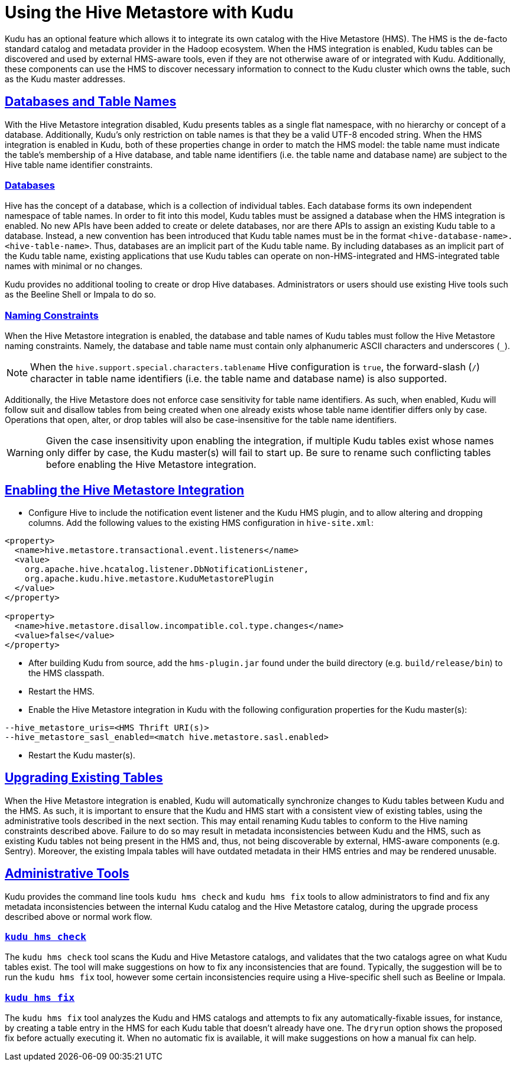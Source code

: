 // Licensed to the Apache Software Foundation (ASF) under one
// or more contributor license agreements.  See the NOTICE file
// distributed with this work for additional information
// regarding copyright ownership.  The ASF licenses this file
// to you under the Apache License, Version 2.0 (the
// "License"); you may not use this file except in compliance
// with the License.  You may obtain a copy of the License at
//
//   http://www.apache.org/licenses/LICENSE-2.0
//
// Unless required by applicable law or agreed to in writing,
// software distributed under the License is distributed on an
// "AS IS" BASIS, WITHOUT WARRANTIES OR CONDITIONS OF ANY
// KIND, either express or implied.  See the License for the
// specific language governing permissions and limitations
// under the License.

[[hive_metastore]]
= Using the Hive Metastore with Kudu

:author: Kudu Team
:imagesdir: ./images
:icons: font
:toc: left
:toclevels: 3
:doctype: book
:backend: html5
:sectlinks:
:experimental:

Kudu has an optional feature which allows it to integrate its own catalog with
the Hive Metastore (HMS). The HMS is the de-facto standard catalog and metadata
provider in the Hadoop ecosystem. When the HMS integration is enabled, Kudu
tables can be discovered and used by external HMS-aware tools, even if they are
not otherwise aware of or integrated with Kudu. Additionally, these components
can use the HMS to discover necessary information to connect to the Kudu
cluster which owns the table, such as the Kudu master addresses.

## Databases and Table Names

With the Hive Metastore integration disabled, Kudu presents tables as a single
flat namespace, with no hierarchy or concept of a database. Additionally,
Kudu's only restriction on table names is that they be a valid UTF-8 encoded
string. When the HMS integration is enabled in Kudu, both of these properties
change in order to match the HMS model: the table name must indicate the
table's membership of a Hive database, and table name identifiers (i.e. the
table name and database name) are subject to the Hive table name identifier
constraints.

### Databases

Hive has the concept of a database, which is a collection of individual tables.
Each database forms its own independent namespace of table names. In order to
fit into this model, Kudu tables must be assigned a database when the HMS
integration is enabled. No new APIs have been added to create or delete
databases, nor are there APIs to assign an existing Kudu table to a database.
Instead, a new convention has been introduced that Kudu table names must be in
the format `<hive-database-name>.<hive-table-name>`. Thus, databases are an
implicit part of the Kudu table name. By including databases as an implicit
part of the Kudu table name, existing applications that use Kudu tables can
operate on non-HMS-integrated and HMS-integrated table names with minimal or no
changes.

Kudu provides no additional tooling to create or drop Hive databases.
Administrators or users should use existing Hive tools such as the Beeline
Shell or Impala to do so.

### Naming Constraints

When the Hive Metastore integration is enabled, the database and table names of
Kudu tables must follow the Hive Metastore naming constraints. Namely, the
database and table name must contain only alphanumeric ASCII characters and
underscores (`_`).

NOTE: When the `hive.support.special.characters.tablename` Hive configuration
is `true`, the forward-slash (`/`) character in table name identifiers (i.e. the
table name and database name) is also supported.

Additionally, the Hive Metastore does not enforce case sensitivity for table
name identifiers. As such, when enabled, Kudu will follow suit and disallow
tables from being created when one already exists whose table name identifier
differs only by case. Operations that open, alter, or drop tables will also be
case-insensitive for the table name identifiers.

WARNING: Given the case insensitivity upon enabling the integration, if
multiple Kudu tables exist whose names only differ by case, the Kudu master(s)
will fail to start up. Be sure to rename such conflicting tables before
enabling the Hive Metastore integration.

## Enabling the Hive Metastore Integration

* Configure Hive to include the notification event listener and the Kudu HMS
plugin, and to allow altering and dropping columns. Add the following values
to the existing HMS configuration in `hive-site.xml`:

```xml
<property>
  <name>hive.metastore.transactional.event.listeners</name>
  <value>
    org.apache.hive.hcatalog.listener.DbNotificationListener,
    org.apache.kudu.hive.metastore.KuduMetastorePlugin
  </value>
</property>

<property>
  <name>hive.metastore.disallow.incompatible.col.type.changes</name>
  <value>false</value>
</property>
```

* After building Kudu from source, add the `hms-plugin.jar` found under the build
directory (e.g. `build/release/bin`) to the HMS classpath.

* Restart the HMS.

* Enable the Hive Metastore integration in Kudu with the following
configuration properties for the Kudu master(s):

```
--hive_metastore_uris=<HMS Thrift URI(s)>
--hive_metastore_sasl_enabled=<match hive.metastore.sasl.enabled>
```

* Restart the Kudu master(s).

## Upgrading Existing Tables

When the Hive Metastore integration is enabled, Kudu will automatically synchronize
changes to Kudu tables between Kudu and the HMS. As such, it is important to ensure
that the Kudu and HMS start with a consistent view of existing tables, using the
administrative tools described in the next section. This may entail renaming Kudu
tables to conform to the Hive naming constraints described above. Failure to do
so may result in metadata inconsistencies between Kudu and the HMS, such as existing
Kudu tables not being present in the HMS and, thus, not being discoverable by external,
HMS-aware components (e.g. Sentry). Moreover, the existing Impala tables will have
outdated metadata in their HMS entries and may be rendered unusable.
// TODO(hao): add a section about external table support

## Administrative Tools

Kudu provides the command line tools `kudu hms check` and `kudu hms fix` tools
to allow administrators to find and fix any metadata inconsistencies between
the internal Kudu catalog and the Hive Metastore catalog, during the upgrade
process described above or normal work flow.

### `kudu hms check`

The `kudu hms check` tool scans the Kudu and Hive Metastore catalogs, and
validates that the two catalogs agree on what Kudu tables exist. The tool will
make suggestions on how to fix any inconsistencies that are found. Typically,
the suggestion will be to run the `kudu hms fix` tool, however some certain
inconsistencies require using a Hive-specific shell such as Beeline or Impala.

### `kudu hms fix`

The `kudu hms fix` tool analyzes the Kudu and HMS catalogs and attempts to fix
any automatically-fixable issues, for instance, by creating a table entry in
the HMS for each Kudu table that doesn't already have one. The `dryrun` option
shows the proposed fix before actually executing it. When no automatic fix is
available, it will make suggestions on how a manual fix can help.

// TODO(hao): add a section about how to work with fine-grained authz.
